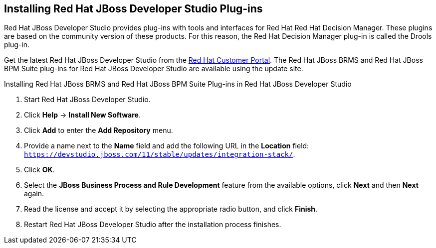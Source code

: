 [id='dev-studio-plug-in-install-proc']
== Installing Red Hat JBoss Developer Studio Plug-ins

Red Hat JBoss Developer Studio provides plug-ins with tools and interfaces for Red Hat Red Hat Decision Manager. These plugins are based on the community version of these products. For this reason, the Red Hat Decision Manager plug-in is called the Drools plug-in.

Get the latest Red Hat JBoss Developer Studio from the https://access.redhat.com[Red Hat Customer Portal]. The Red Hat JBoss BRMS and Red Hat JBoss BPM Suite plug-ins for Red Hat JBoss Developer Studio are available using the update site.

.Installing Red Hat JBoss BRMS and Red Hat JBoss BPM Suite Plug-ins in Red Hat JBoss Developer Studio
. Start Red Hat JBoss Developer Studio.
. Click *Help* -> *Install New Software*.
. Click *Add* to enter the *Add Repository* menu.
. Provide a name next to the *Name* field and add the following URL in the *Location* field: `https://devstudio.jboss.com/11/stable/updates/integration-stack/`.
. Click *OK*.
. Select the *JBoss Business Process and Rule Development* feature from the available options, click *Next* and then *Next* again.
. Read the license and accept it by selecting the appropriate radio button, and click *Finish*.
. Restart Red Hat JBoss Developer Studio after the installation process finishes.
